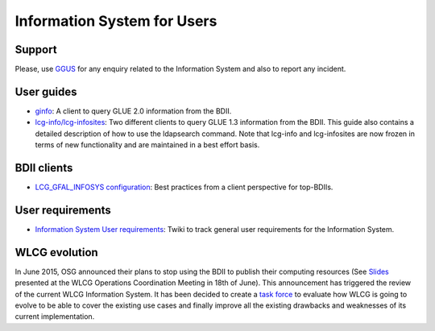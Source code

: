 Information System for Users
============================

Support
-------

Please, use `GGUS <https://ggus.org/>`_ for any enquiry related to the
Information System and also to report any incident.

User guides
-----------

* `ginfo <http://gridinfo.web.cern.ch/information-system-users/ginfo>`_: A
  client to query GLUE 2.0 information from the BDII.

* `lcg-info/lcg-infosites <files/gLite-3-UserGuide.pdf>`_: Two different
  clients to query GLUE 1.3 information from the BDII. This guide also contains a
  detailed description of how to use the ldapsearch command. Note that lcg-info
  and lcg-infosites are now frozen in terms of new functionality and are
  maintained in a best effort basis.

BDII clients
------------

* `LCG_GFAL_INFOSYS configuration <https://wiki.egi.eu/wiki/MAN05#Best_practices_from_a_client_perspective_for_top-BDII>`_:
  Best practices from a client perspective for top-BDIIs.

User requirements
-----------------

* `Information System User requirements <https://twiki.cern.ch/twiki/bin/view/EGEE/ISUserReq>`_:
  Twiki to track general user requirements for the Information System.

WLCG evolution
--------------

In June 2015, OSG announced their plans to stop using the BDII to publish their
computing resources (See `Slides <files/WLCGOpsCoord-OSGBDII.pdf>`_ presented
at the WLCG Operations Coordination Meeting in 18th of June). This announcement
has triggered the review of the current WLCG Information System. It has been
decided to create a `task force <https://twiki.cern.ch/twiki/bin/view/EGEE/WLCGISEvolution>`_
to evaluate how WLCG is going to evolve to be able to cover the existing use
cases and finally improve all the existing drawbacks and weaknesses of its
current implementation.

